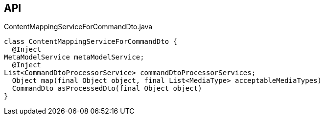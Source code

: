 :Notice: Licensed to the Apache Software Foundation (ASF) under one or more contributor license agreements. See the NOTICE file distributed with this work for additional information regarding copyright ownership. The ASF licenses this file to you under the Apache License, Version 2.0 (the "License"); you may not use this file except in compliance with the License. You may obtain a copy of the License at. http://www.apache.org/licenses/LICENSE-2.0 . Unless required by applicable law or agreed to in writing, software distributed under the License is distributed on an "AS IS" BASIS, WITHOUT WARRANTIES OR  CONDITIONS OF ANY KIND, either express or implied. See the License for the specific language governing permissions and limitations under the License.

== API

.ContentMappingServiceForCommandDto.java
[source,java]
----
class ContentMappingServiceForCommandDto {
  @Inject
MetaModelService metaModelService;
  @Inject
List<CommandDtoProcessorService> commandDtoProcessorServices;
  Object map(final Object object, final List<MediaType> acceptableMediaTypes)
  CommandDto asProcessedDto(final Object object)
}
----

